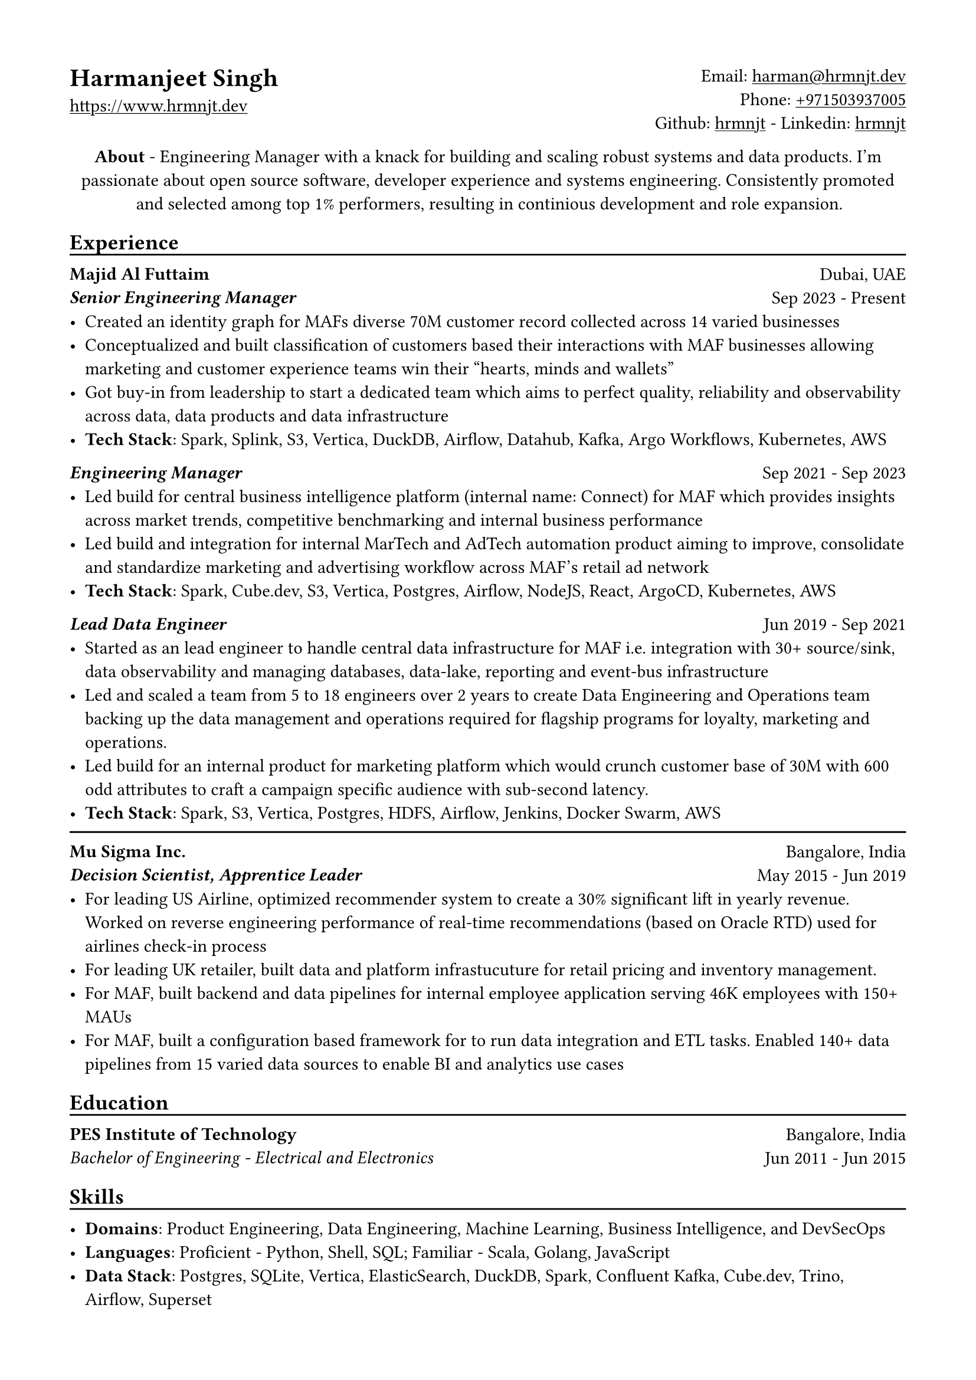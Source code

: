 // Copyright 2020-2023 Harmanjeet Singh Nagi

// This work is licensed under a Creative Commons 
// Attribution-NonCommercial-ShareAlike 4.0 International License.
// Terms - https://creativecommons.org/licenses/by-nc-sa/4.0/legalcode

// GLOBAL STYLING

// using A4 page size and setting a 1.5cm square margin 
#set page(
    paper: "a4",
    margin: (x: 1.5cm, y: 1.5cm),
)

// all links are underlined
#show link: underline

// macro to create an underline below subheadings
// TODO: Need to extend the macro so that subheadings can default with an underline
#let subheadingline() = {
    v(-5pt);
    line(length: 100%);
    v(-5pt)
}

#let sectionseparator() = {
    v(-5pt);
    line(length: 100%);
    v(-5pt)
}

// HEADER

#grid(
    columns: (1fr, 1fr),
    align(left)[
        = Harmanjeet Singh
        #link("https://www.hrmnjt.dev")
    ],
    align(right)[
        Email: #link("mailto:harman@hrmnjt.dev") \
        Phone: #link("tel:+971503937005") \
        Github: #link("https://github.com/hrmnjt")[hrmnjt] - 
        Linkedin: #link("https://www.linkedin.com/in/hrmnjt")[hrmnjt]
    ]
)

#align(center)[
    #set par(justify: false)
    *About* - Engineering Manager with a knack for building and scaling robust systems and data products. I'm passionate about open source software, developer experience and systems engineering. Consistently promoted and selected among top 1% performers, resulting in continious development and role expansion.
]

== Experience
#subheadingline()

#grid(
    columns: (1fr, 1fr),
    align(left)[
        *Majid Al Futtaim* \
        *#emph("Senior Engineering Manager")*
    ],
    align(right)[
        Dubai, UAE \
        Sep 2023 - Present
    ]
)
- Created an identity graph for MAFs diverse 70M customer record collected across 14 varied businesses
- Conceptualized and built classification of customers based their interactions with MAF businesses allowing marketing and customer experience teams win their "hearts, minds and wallets"
- Got buy-in from leadership to start a dedicated team which aims to perfect quality, reliability and observability across data, data products and data infrastructure
- *Tech Stack*: Spark, Splink, S3, Vertica, DuckDB, Airflow, Datahub, Kafka, Argo Workflows, Kubernetes, AWS

#grid(
    columns: (1fr, 1fr),
    align(left)[
        *#emph("Engineering Manager")*
    ],
    align(right)[
        Sep 2021 - Sep 2023
    ]
)
- Led build for central business intelligence platform (internal name: Connect) for MAF which provides insights across market trends, competitive benchmarking and internal business performance
- Led build and integration for internal MarTech and AdTech automation product aiming to improve, consolidate and standardize marketing and advertising workflow across MAF's retail ad network
- *Tech Stack*: Spark, Cube.dev, S3, Vertica, Postgres, Airflow, NodeJS, React, ArgoCD, Kubernetes, AWS
// - Leading a talented team of 10 engineers to self-organize, own and implement an active product roadmap. Ran a Spotify-inspired agile model to arrange team in tribe and squads - 2 squads building a solutions and 3rd squad implementing a commerical bought software
// - Become the bridge between BD/Sales and PDT team to translate requirements into solutions; created a culture of writing technical design docs (called ADRs) and drive implementation within reasonable milestones
// - Balance product delivery with sustaining engineering to ensure code can be maintained over time and iterations. Invested `~`30% average bandwidth on reducing technical debt and improving scalability
// - Be a proponent of open source solutions and convince team to employ learning and practices on observability, orchestration, documentation and security to promote organization culture. Conducted 20+ architecture review and actively participated in `>`70 hiring discussions over last year


#grid(
    columns: (1fr, 1fr),
    align(left)[
        *#emph("Lead Data Engineer")*
    ],
    align(right)[
        Jun 2019 - Sep 2021
    ]
)
- Started as an lead engineer to handle central data infrastructure for MAF i.e. integration with 30+ source/sink, data observability and managing databases, data-lake, reporting and event-bus infrastructure
// only MAF engineer with 4 external vendor DE
// batch data pipelines, data modelling and warehousing, ACL for postgres and vertica, data observability, golden customer record, infrastructure migration and optiomization, data operations
- Led and scaled a team from 5 to 18 engineers over 2 years to create Data Engineering and Operations team backing up the data management and operations required for flagship programs for loyalty, marketing and operations.
// Share program, BAU data operations for C4, Vox, Magic Planet, Ski, Shopping Malls
// Work with MarTech tools - Braze integration, Oneview integration, OneTrust integration
- Led build for an internal product for marketing platform which would crunch customer base of 30M with 600 odd attributes to craft a campaign specific audience with sub-second latency.
- *Tech Stack*: Spark, S3, Vertica, Postgres, HDFS, Airflow, Jenkins, Docker Swarm, AWS
// % Notes to explain this role

// % - Joined MAF as a Senior Data Engineer and at the time MAF Holding was starting to centralize the data infrastructure they had. To understand this better, I should mention that MAF is a AED 18 Bn company operating in 18 countries. It has assets worth AED 63 Bn across Properties, Retail, Leisure & Entertainment and Lifestyle business. Because each OpCo was responsible for their own P&L, each business had different maturity with data and analytics. Holding's role (where I was hired) was to act like a chief architect and improve this maturity for all business.

// % - Started with removing legacy infrastructure. Migrated from HDFS to S3; as nothing else from Hadoop stack was being used. Improved Vertica datawarehouse by fine-tuning netperf, ioperf, sysperf and data within: projections, aggregations. Migrated legacy ETL from Informatica to Airflow. Improved data observability i.e. monitoring and notifications for data. Maintained and built knowledge about Customer Master Data called GCR.

// % - Created a framework with Airflow, Spark and Confluent to orchestrate data pipelines for ingestion, warehousing and analytics. Create loyalty data warehouse i.e. SHARE. Created a ACL for managing access to Vertica. Created integrations for MarTech (Braze Integration, Sendgrid integration, SAP c4c integration, etc.). Created a audience segmentation tool which can compete with Salesforce Marketing cloud but was much faster, cleaner and purpose built for MAF.

// % - XSight had started as a business inside MAF Future Solution and we had conceptualized couple of tools - Dataverse and XConnect. 
// % TODO: Explain XConnect.

#sectionseparator()

#grid(
    columns: (1fr, 1fr),
    align(left)[
        *Mu Sigma Inc.* \
        *#emph("Decision Scientist, Apprentice Leader")*
    ],
    align(right)[
        Bangalore, India \
        May 2015 - Jun 2019
    ]
)
- For leading US Airline, optimized recommender system to create a 30% significant lift in yearly revenue. Worked on reverse engineering performance of real-time recommendations (based on Oracle RTD) used for airlines check-in process
- For leading UK retailer, built data and platform infrastucuture for retail pricing and inventory management.
- For MAF, built backend and data pipelines for internal employee application serving 46K employees with 150+ MAUs
- For MAF, built a configuration based framework for to run data integration and ETL tasks. Enabled 140+ data pipelines from 15 varied data sources to enable BI and analytics use cases

== Education
#subheadingline()

#grid(
    columns: (1fr, 1fr),
    align(left)[
        *PES Institute of Technology* \
        #emph("Bachelor of Engineering - Electrical and Electronics")
    ],
    align(right)[
        Bangalore, India \
        Jun 2011 - Jun 2015
    ]
)

== Skills
#subheadingline()

- *Domains*: Product Engineering, Data Engineering, Machine Learning, Business Intelligence, and DevSecOps
- *Languages*: Proficient - Python, Shell, SQL; Familiar - Scala, Golang, JavaScript
- *Data Stack*: Postgres, SQLite, Vertica, ElasticSearch, DuckDB, Spark, Confluent Kafka, Cube.dev, Trino, Airflow, Superset


// About me

// My full name is Harmanjeet Singh Nagi but almost everyone calls me Harman. On web, you can find me with the handle hrmnjt i.e. my first name without any vowels. I'm originally from Jamshedpur (India) and I moved to Bangalore (India) for college and started my first job in Bangalore. I got a chance to move to Dubai in 2017 for work and post that I've been in Dubai. I consider myself a generalist and have had a diverse experience but my forte is data engineering. When I'm not working I'm reading scrolling twitter, hackernews, reading books; trying out new tech; going on long walks alone or with my wife and dog. 

// About work stuff

// In college I was studying electrical and electronics where I was most fascinated about control systems. I started my career as an intern in a startup which was building a CRM solution of motor industries and it exposed me to world of data science and software engineering. I could draw parallels between control systems and how software systems are created but was more interested learning how to work with data.
// After the internship and completeing college, I joined US based consultancy which specialized in data analytics and data science called Mu Sigma. I got a lot of exposure to work on big data systems with United Airlines, with Tesco and with Majid Al Futtaim. This gave me a chance to learn a lot of data engineering, devops culture, infrastructure, automation, etc.
// I started working with Majid Al Futtaim as a consultant and later got an offer to join the team directly. Since almost 4 years I've been working with the core data engineering team in MAF. 2 years back I was promoted to Engineering Manager role and have been working on internal products primarily related to digital marketing and advertisement space.

// Explain core data engineering

// Started with upgrading legacy infrastructure. Migrated from HDFS to S3; as nothing else from Hadoop stack was being used. 
// Improved Vertica performance - 2 ways, infra and data model 
//     infra - fine-tuning netperf, ioperf, sysperf, changing node types, rebalancing, dba activities
//     data model - projections, aggregations, incremental data load logic.
// Migrated legacy ETL from Informatica to Airflow
// Improved data observability i.e. monitoring and notifications for data. Maintained and built knowledge about Customer Master Data called GCR.

// Explain DLA

// Internal tool to create audiences and activate them. Audiences are basically customer segments who have satisfy a condition, such as age-range, gender, last_active_30days, did_trx_in_mall, avg_spend etc.
// MAF active customer base = 15M across 16 countries (largest in UAE and KSA around 9M)
// Around 200 attributes for each customer
// 9 Business Units each with 3-4 marketing managers; no synergy between marketing efforts
// consent, duplicate emails, incorrect targetting, no personalization

// Explain Connect

// It solves for many problems that MAF has - Semantic layer for business logic, repository for dashboards and reports, custom dashboards, audience creation activation, running market research (close loop), running ad campaigns (close loop)
// Dashboard shows problem with data say sales is decreasing
// Marketeer can run a market research i.e. survey, see results in a dashboard and understand product needs brand awareness
// Marketeer can run an ad campaign for increasing brand awareness; see results in a dashboard for campaign effectiveness and understand change in sales.